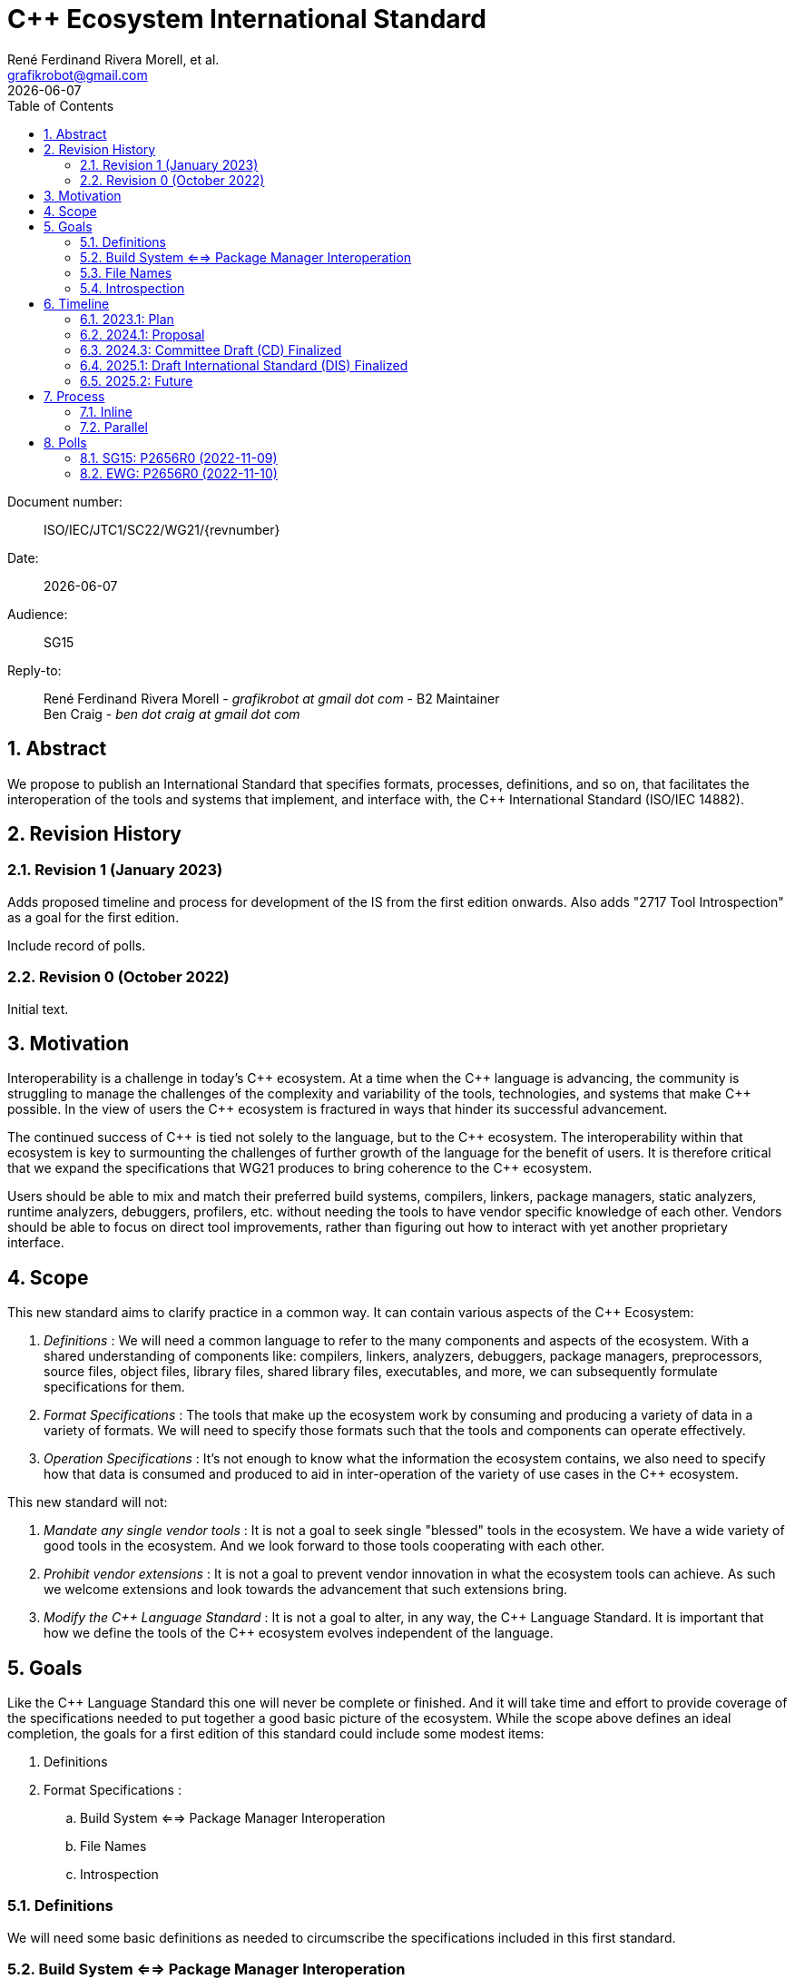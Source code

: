= C++ Ecosystem International Standard
:copyright: Copyright 2022 René Ferdinand Rivera Morell
:email: grafikrobot@gmail.com
:authors: René Ferdinand Rivera Morell, et al.
:audience: SG15
:revdate: {docdate}
:version-label!:
:reproducible:
:nofooter:
:sectanchors:
:sectnums:
:sectnumlevels: 5
:source-highlighter: rouge
:source-language: c++
:toc: left
:toclevels: 2
:caution-caption: ⚑
:important-caption: ‼
:note-caption: ℹ
:tip-caption: ☀
:warning-caption: ⚠
:table-caption: Table 

++++
<style>
.sectionbody > div > .ins {
  border-left: solid 0.4em green;
  padding-left: 1em;
  text-decoration: underline solid green;
  text-underline-offset: 0.3em;
}
.def > .content :first-child {
  margin-left: 0;
}
.def > .content > * {
  margin-left: 3em;
}
.icon .title {
  font-size: 250%;
}
</style>
++++

Document number: :: ISO/IEC/JTC1/SC22/WG21/{revnumber}
Date: :: {revdate}
Audience: :: {audience}
Reply-to: ::
René Ferdinand Rivera Morell - _grafikrobot at gmail dot com_ - B2 Maintainer +
Ben Craig - _ben dot craig at gmail dot com_

== Abstract

We propose to publish an International Standard that specifies formats,
processes, definitions, and so on, that facilitates the interoperation of the
tools and systems that implement, and interface with, the {CPP} International
Standard (ISO/IEC 14882).

== Revision History

=== Revision 1 (January 2023)

Adds proposed timeline and process for development of the IS from the first
edition onwards. Also adds "2717 Tool Introspection" as a goal for the first
edition.

Include record of polls.

=== Revision 0 (October 2022)

Initial text.

== Motivation

Interoperability is a challenge in today's {CPP} ecosystem. At a time when the
{CPP} language is advancing, the community is struggling to manage the
challenges of the complexity and variability of the tools, technologies, and
systems that make {CPP} possible. In the view of users the {CPP} ecosystem is
fractured in ways that hinder its successful advancement.

The continued success of {CPP} is tied not solely to the language, but to the
{CPP} ecosystem. The interoperability within that ecosystem is key to
surmounting the challenges of further growth of the language for the benefit of
users. It is therefore critical that we expand the specifications that WG21 produces to bring coherence to the {CPP} ecosystem.

Users should be able to mix and match their preferred build systems, compilers,
linkers, package managers, static analyzers, runtime analyzers, debuggers,
profilers, etc. without needing the tools to have vendor specific knowledge of
each other. Vendors should be able to focus on direct tool improvements, rather
than figuring out how to interact with yet another proprietary interface.

== Scope

This new standard aims to clarify practice in a common
way. It can contain various aspects of the {CPP} Ecosystem:

. _Definitions_ :
We will need a common language to refer to the many components
and aspects of the ecosystem. With a shared understanding of components like:
compilers, linkers, analyzers, debuggers, package managers, preprocessors,
source files, object files, library files, shared library files, executables, 
and more, we can subsequently formulate specifications for them.

. _Format Specifications_ :
The tools that make up the ecosystem work by consuming and producing a variety
of data in a variety of formats. We will need to specify those formats such that
the tools and components can operate effectively.

. _Operation Specifications_ :
It's not enough to know what the information the ecosystem contains, we
also need to specify how that data is consumed and produced to aid in
inter-operation of the variety of use cases in the {CPP} ecosystem.

This new standard will not:

. _Mandate any single vendor tools_ :
It is not a goal to seek single "blessed" tools in the ecosystem. We have a
wide variety of good tools in the ecosystem. And we look forward to those tools
cooperating with each other.

. _Prohibit vendor extensions_ :
It is not a goal to prevent vendor innovation in what the ecosystem tools can
achieve. As such we welcome extensions and look towards the advancement that
such extensions bring.

. _Modify the {CPP} Language Standard_ :
It is not a goal to alter, in any way, the {CPP} Language Standard. It is
important that how we define the tools of the {CPP} ecosystem evolves
independent of the language.

== Goals

Like the {CPP} Language Standard this one will never be complete or finished.
And it will take time and effort to provide coverage of the specifications
needed to put together a good basic picture of the ecosystem. While the scope
above defines an ideal completion, the goals for a first edition of this
standard could include some modest items:

. Definitions
. Format Specifications :
.. Build System <==> Package Manager Interoperation
.. File Names
.. Introspection

=== Definitions

We will need some basic definitions as needed to circumscribe the specifications
included in this first standard.

=== Build System <==> Package Manager Interoperation

Specification of formats and operation of interoperability between build
systems and package managers. Current and previous work on this:

* P2673 Common Description Format for {CPP} Libraries and Packages
footnote:[Common Description Format for {CPP} Libraries and Packages (https://wg21.link/p2673r0)]
* The CppCon 2022 presentation "The Case For a Standardized Package Description
Format",
footnote:[CppCon 2022: The Case For a Standardized Package Description Format, _Luis Caro Campos_ (https://cppcon.digital-medium.co.uk/session/2022/the-case-for-a-standardized-package-description-format/)]
prompted ongoing work to specify standard communication format between package
managers and build systems.
* P2577 {CPP} Modules Discovery in Prebuilt Library Releases
footnote:P2577[{CPP} Modules Discovery in Prebuilt Library Releases, _Daniel Ruoso_ (https://github.com/cplusplus/papers/issues/1232)]
* P2536 Distributing {CPP} Module Libraries with dependencies json files.
footnote:P2536[Distributing {CPP} Module Libraries with dependencies json files. _Olga Arkhipova_ (https://github.com/cplusplus/papers/issues/1199)]
* P2473 Distributing {CPP} Module Libraries.
footnote:P2473[Distributing {CPP} Module Libraries. _Daniel Ruoso_ (https://github.com/cplusplus/papers/issues/1131)]
* P1767 Packaging {CPP} Modules.
footnote:P1767[Packaging {CPP} Modules. _Richard Smith_ (https://github.com/cplusplus/papers/issues/522)]
* `libman`, A Dependency Manager ➔ Build System Bridge
footnote:libman[`libman`, A Dependency Manager ➔ Build System Bridge _Colby Pike_ (https://api.csswg.org/bikeshed/?force=1&url=https://raw.githubusercontent.com/vector-of-bool/libman/develop/data/spec.bs)]
* P1313 Let's Talk About Package Specification.
footnote:P1313[Let's Talk About Package Specification. _Matthew Woehlke_ (https://wg21.link/p1313)]
* P1177 Package Ecosystem Plan.
footnote:P1177[Package Ecosystem Plan. _René Ferdinand Rivera Morell_ (https://github.com/cplusplus/papers/issues/48)]

=== File Names

Specification of a minimal set of file names understood, and for what they
are understood, by the various tools in the ecosystem. Current and previous
work on this:

* P1838 Modules User-Facing Lexicon and File Extensions.
footnote:[Modules User-Facing Lexicon and File Extensions. _Bryce Adelstein Lelbach_, _Boris Kolpackov_ (https://github.com/cplusplus/papers/issues/727)]
* P1177 Package Ecosystem Plan.
footnote:P1177[]

=== Introspection

Specification of format and command options to provide implementation
information of the IS.

* D2717 Tool Introspection
footnote:[Tool Introspection. _René Ferdinand Rivera Morell_ (https://wg21.link/D2717R0)]

== Timeline

We believe that improving the interoperability in the {CPP} ecosystem is an
urgent problem to solve.

* We can't solve all the challenges of the ecosystem interoperation at once;
there are just too many of them.
* We need solutions sooner to show that vendors can count on a stable future
for them to build their tools on.
* We need implementations sooner to show users the value of the IS.
* We recognize that the IS will have errors that need to be addressed quickly.

Hence we aim to publish a standard quickly and provide updates to it as quickly.
The goal is to publish this new IS on a two (2) cycle starting in 2023. This
means publishing the first edition in 2025. Subsequent versions would then
publish in 2027, 2029, and so on. Because we plan on a small initial standard
document we will follow the SDT 24 standards development track.

The timeline that follows lists milestones for relevant WG21 meetings.

=== 2023.1: Plan

[horizontal]
Goal:: Finalize the plan for the development of the IS.

With the intent of keeping the first edition of the IS limited we expect to have
a rough idea of what will go into the IS by this time. We will seek Committee
approval at this stage of the work plan and rough outline. With that approval we
can proceed with the work in ernest of drafting and implementing the IS. From
this point we will have one year (12 months) to hone proposals to merge into the
IS.

=== 2024.1: Proposal

[horizontal]
Goal:: Submit formal proposal to create work item for the publication of
the new IS.

The proposal will include an initial, mostly complete, draft of the
intended content of the IS. Submitting at this meeting allows following the
"SDT 18" track of development with a target publication in Q3 2025. The goal
being to avoid the rush of the preparations for the {CPP} 26 IS. As the work
will be completed by Q1 2025.

NOTE: Provide for an 8 week ballot period on proposal acceptance.

=== 2024.3: Committee Draft (CD) Finalized

[horizontal]
Goal:: Approve Committee Draft for National Body comments.

From submitting an initial draft in 2024.1 we will have completed incorporating
any detail changes that the draft text will be ready to get voted on. This will
mark, approximately, 1.5 years since the beginning of work on the new IS. The
goal at this WG21 meeting will be to address any urgent issues that could
prevent NB balloting of the IS draft.

NOTE: Provide for an 8 week ballot period on proposal acceptance.
And 2 (4?) weeks of comment compilation time.

=== 2025.1: Draft International Standard (DIS) Finalized

Goal:: Resolve collected NB comments and approve the final draft of the IS.

Consider and resolve NB comments compiled during the CD polling. With the first
IS on its way to publishing approval we can start discussions on what the
process and content will be going forward.

=== 2025.2: Future

Goal:: Formally begin on the next IS edition for 2027 by finalizing the ongoing
development plans.

From here we can start the ongoing two (2) year cycles of releasing updates to
the IS. In comparison to the C++ IS that would look like:

image::timeline.drawio.svg[opts=inline]

== Process

We expect the development of the IS to use two processes that mesh into the
existing processes of WG21:

Inline::
Initial development and review in Tooling Study Group (SG15), followed by
review and approvals in Evolution Working Group (EWG) or Library Evolution
Working Group (LEWG). And from there continuing to the regular review and
approval of wording process.

Parallel::
Development and review can originate in any existing study group depending as
appropriate. And then move to SG15 for review. Followed for review and approval
by a new Tooling/Ecosystem Working Group (TEWG). TEWG would include
consideration of wording of the IS itself. And, hence, produce polls for WG21
plenary votes.

=== Inline

We would use the _Inline_ process for the first edition of the IS. Following
this process for the first edition has some advantages:

* It's a process we know. Which means it reduces initial overhead.
* The reduced overhead allows us to concentrate more time on the IS development
  itself.
* Gives us time to recruit people for the subsequent editions of the IS.
* Contributors build up knowledge on the process to prepare for the next
  IS edition.

But it has some drawbacks:

* It places higher burden on time for the EWG and Core groups to review the
  work.
* The EWG and Core groups usual experts might not all be familiar with the
  tooling and ecosystem domain.

Those are significant drawbacks although we think are ameliorated by: First,
scheduling the IS to complete a full year before the {CPP}26 time frame. And,
second, limiting the scope of the IS early in the time line resulting in more
time spent in SG15 on draft wording details.

=== Parallel

After the first edition of the IS we would switch to the _Parallel_ process.
Visually this process would alter the regular flow of WG21 in minor ways
resulting in:

image::process.drawio.svg[opts=inline]

Here the drawbacks from the _Inline_ process are addressed. And we maintain the
advantages as we will have people ready and able to develop and process further
editions of the IS.

This process structure will, clearly, change over time as the IS grows and
experts fill similar roles to what we now have in WG21. Hence we expect to
eventually need a wording group and narrower domain specific study groups.

== Polls

=== SG15: P2656R0 (2022-11-09)

SG15 recommends to WG21 to create a new Tooling IS with the scope and goals
described in P2656R0 when an approved working document has been produced.

[options="header,autowidth",cols="^0,^0,^0,^0,^0"]
|===
| SF | F | N | A | SA
| 13 | 3 | 4 | 0 | 0
|===

*Result*: pretty strong consensus

*Author*: SF

*Attendance*: 20 

=== EWG: P2656R0 (2022-11-10)

EWG is in favor of further work in the direction of starting an additional IS
for Tooling Interaction as proposed by P2656, and would like to see this again
with a proposed scope, process, details, etc:

[options="header,autowidth",cols="^0,^0,^0,^0,^0"]
|===
| SF | F | N | A | SA
| 29 | 6 | 1 | 0 | 0
|===

*Result*: strong consensus
